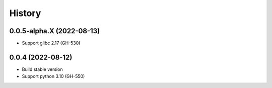 ================================================================================
History
================================================================================

0.0.5-alpha.X (2022-08-13)
--------------------------------------------------------------------------------

* Support glibc 2.17 (GH-530)

0.0.4 (2022-08-12)
--------------------------------------------------------------------------------

* Build stable version
* Support python 3.10 (GH-550)
